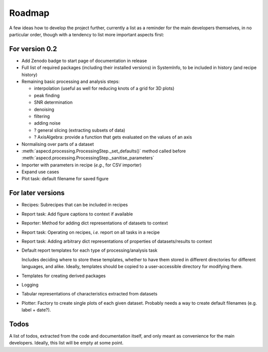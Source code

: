 =======
Roadmap
=======

A few ideas how to develop the project further, currently a list as a reminder for the main developers themselves, in no particular order, though with a tendency to list more important aspects first:


For version 0.2
===============

* Add Zenodo badge to start page of documentation in release

* Full list of required packages (including their installed versions) in SystemInfo, to be included in history (and recipe history)

* Remaining basic processing and analysis steps:

  * interpolation (useful as well for reducing knots of a grid for 3D plots)
  * peak finding
  * SNR determination
  * denoising
  * filtering
  * adding noise
  * ? general slicing (extracting subsets of data)
  * ? AxisAlgebra: provide a function that gets evaluated on the values of an axis

* Normalising over parts of a dataset

* :meth:`aspecd.processing.ProcessingStep._set_defaults()` method called before :meth:`aspecd.processing.ProcessingStep._sanitise_parameters`

* Importer with parameters in recipe (*e.g.*, for CSV importer)

* Expand use cases

* Plot task: default filename for saved figure


For later versions
==================

* Recipes: Subrecipes that can be included in recipes

* Report task: Add figure captions to context if available

* Reporter: Method for adding dict representations of datasets to context

* Report task: Operating on recipes, *i.e.* report on all tasks in a recipe

* Report task: Adding arbitrary dict representations of properties of datasets/results to context

* Default report templates for each type of processing/analysis task

  Includes deciding where to store these templates, whether to have them stored in different directories for different languages, and alike. Ideally, templates should be copied to a user-accessible directory for modifying there.

* Templates for creating derived packages

* Logging

* Tabular representations of characteristics extracted from datasets

* Plotter: Factory to create single plots of each given dataset. Probably needs a way to create default filenames (e.g. label + date?).


Todos
=====

A list of todos, extracted from the code and documentation itself, and only meant as convenience for the main developers. Ideally, this list will be empty at some point.

.. todolist::

